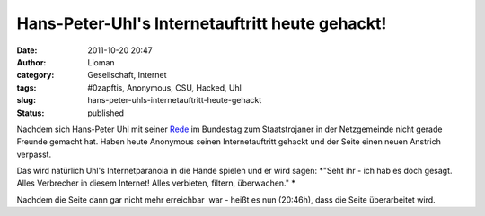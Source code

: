 Hans-Peter-Uhl's Internetauftritt heute gehackt!
################################################
:date: 2011-10-20 20:47
:author: Lioman
:category: Gesellschaft, Internet
:tags: #0zapftis, Anonymous, CSU, Hacked, Uhl
:slug: hans-peter-uhls-internetauftritt-heute-gehackt
:status: published

Nachdem sich Hans-Peter Uhl mit seiner
`Rede <http://www.lioman.de/2011/10/wir-werden-von-sicherheitsbeamten-regiert/>`__
im Bundestag zum Staatstrojaner in der Netzgemeinde nicht gerade Freunde
gemacht hat. Haben heute Anonymous seinen Internetauftritt gehackt und
der Seite einen neuen Anstrich verpasst.

|image0|\ Das wird natürlich Uhl's Internetparanoia in die Hände spielen
und er wird sagen: *"Seht ihr - ich hab es doch gesagt. Alles Verbrecher
in diesem Internet! Alles verbieten, filtern, überwachen." *

Nachdem die Seite dann gar nicht mehr erreichbar  war - heißt es nun
(20:46h), dass die Seite überarbeitet wird.

.. |image0| image:: https://lh4.googleusercontent.com/-Vpa0Go0w1fQ/TqBrnwDQj5I/AAAAAAAACBs/yFM28h-obo0/s400/Uhl-hacked.jpg
   :class: alignright
   :width: 400px
   :height: 320px
   :target: https://lh4.googleusercontent.com/-Vpa0Go0w1fQ/TqBrnwDQj5I/AAAAAAAACBs/yFM28h-obo0/s400/Uhl-hacked.jpg
